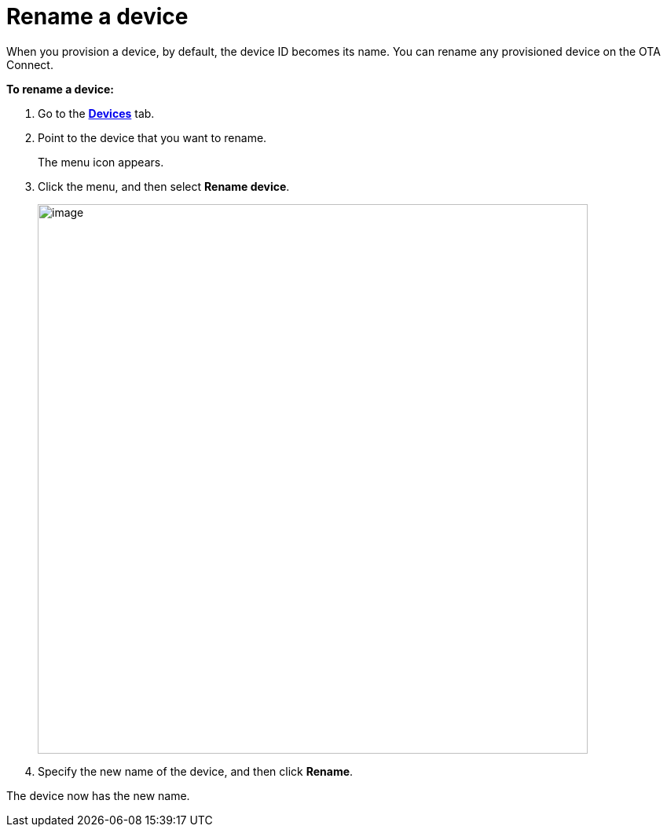 = Rename a device

When you provision a device, by default, the device ID becomes its name. You can rename any provisioned device on the OTA Connect.

*To rename a device:*

. Go to the https://connect.ota.here.com/#/devices[*Devices*, window="_blank"] tab.

. Point to the device that you want to rename.
+
The menu icon appears.

. Click the menu, and then select *Rename device*.
+
[.align_img_left]
image::img::rename_device.png[image,700]
. Specify the new name of the device, and then click *Rename*.

The device now has the new name.